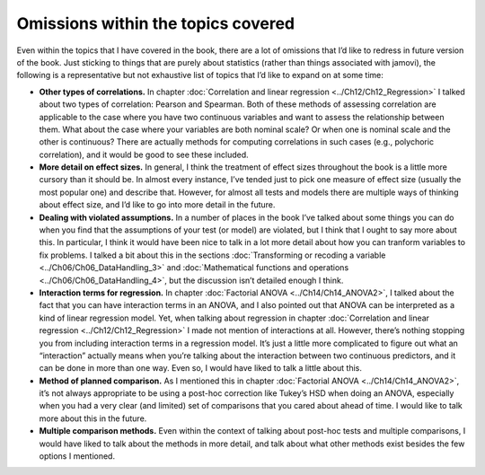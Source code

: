 .. sectionauthor:: `Danielle J. Navarro <https://djnavarro.net/>`_ and `David R. Foxcroft <https://www.davidfoxcroft.com/>`_

Omissions within the topics covered
-----------------------------------

Even within the topics that I have covered in the book, there are a lot
of omissions that I’d like to redress in future version of the book.
Just sticking to things that are purely about statistics (rather than
things associated with jamovi), the following is a representative but
not exhaustive list of topics that I’d like to expand on at some time:

-  **Other types of correlations.** In chapter :doc:`Correlation and linear
   regression <../Ch12/Ch12_Regression>` I talked about two types of correlation:
   Pearson and Spearman. Both of these methods of assessing correlation are
   applicable to the case where you have two continuous variables and want to
   assess the relationship between them. What about the case where your
   variables are both nominal scale? Or when one is nominal scale and the
   other is continuous? There are actually methods for computing correlations
   in such cases (e.g., polychoric correlation), and it would be good to see
   these included.

-  **More detail on effect sizes.** In general, I think the treatment of
   effect sizes throughout the book is a little more cursory than it
   should be. In almost every instance, I’ve tended just to pick one
   measure of effect size (usually the most popular one) and describe
   that. However, for almost all tests and models there are multiple
   ways of thinking about effect size, and I’d like to go into more
   detail in the future.

-  **Dealing with violated assumptions.** In a number of places in the
   book I’ve talked about some things you can do when you find that the
   assumptions of your test (or model) are violated, but I think that I
   ought to say more about this. In particular, I think it would have
   been nice to talk in a lot more detail about how you can tranform
   variables to fix problems. I talked a bit about this in the sections
   :doc:`Transforming or recoding a variable <../Ch06/Ch06_DataHandling_3>` and
   :doc:`Mathematical functions and operations <../Ch06/Ch06_DataHandling_4>`,
   but the discussion isn’t detailed enough I think.

-  **Interaction terms for regression.** In chapter :doc:`Factorial ANOVA
   <../Ch14/Ch14_ANOVA2>`, I talked about the fact that you can have interaction terms
   in an ANOVA, and I also pointed out that ANOVA can be interpreted as a kind
   of linear regression model. Yet, when talking about regression in chapter
   :doc:`Correlation and linear regression <../Ch12/Ch12_Regression>` I made not
   mention of interactions at all. However, there’s nothing stopping you from
   including interaction terms in a regression model. It’s just a little more
   complicated to figure out what an “interaction” actually means when you’re
   talking about the interaction between two continuous predictors, and it can
   be done in more than one way. Even so, I would have liked to talk a little
   about this.

-  **Method of planned comparison.** As I mentioned this in chapter
   :doc:`Factorial ANOVA <../Ch14/Ch14_ANOVA2>`, it’s not always appropriate to be
   using a post-hoc correction like Tukey’s HSD when doing an ANOVA, especially
   when you had a very clear (and limited) set of comparisons that you cared
   about ahead of time. I would like to talk more about this in the future.

-  **Multiple comparison methods.** Even within the context of talking
   about post-hoc tests and multiple comparisons, I would have liked to
   talk about the methods in more detail, and talk about what other
   methods exist besides the few options I mentioned.
